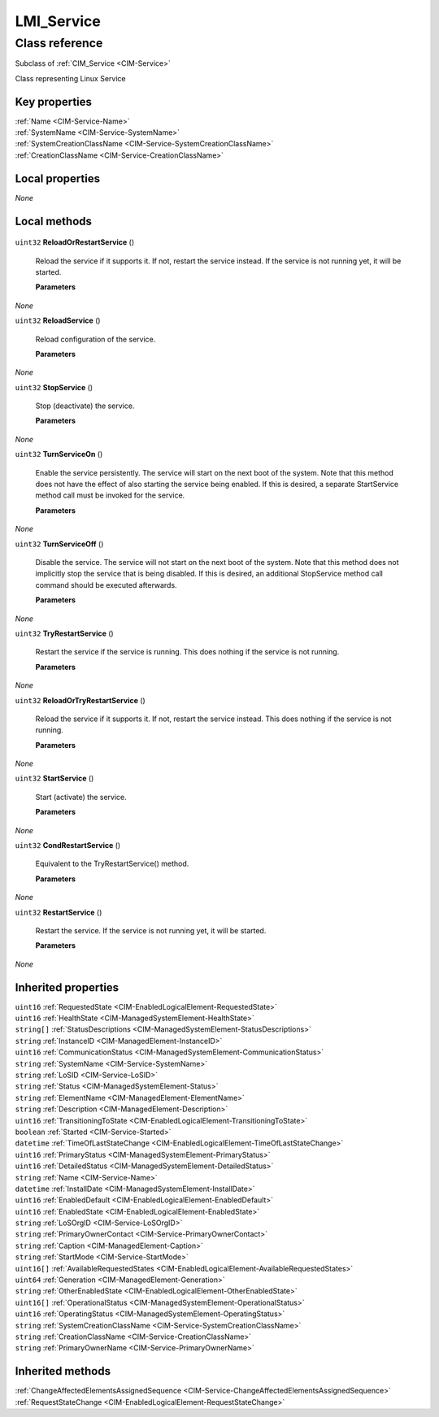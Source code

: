 .. _LMI-Service:

LMI_Service
-----------

Class reference
===============
Subclass of :ref:`CIM_Service <CIM-Service>`

Class representing Linux Service


Key properties
^^^^^^^^^^^^^^

| :ref:`Name <CIM-Service-Name>`
| :ref:`SystemName <CIM-Service-SystemName>`
| :ref:`SystemCreationClassName <CIM-Service-SystemCreationClassName>`
| :ref:`CreationClassName <CIM-Service-CreationClassName>`

Local properties
^^^^^^^^^^^^^^^^

*None*

Local methods
^^^^^^^^^^^^^

    .. _LMI-Service-ReloadOrRestartService:

``uint32`` **ReloadOrRestartService** ()

    Reload the service if it supports it. If not, restart the service instead. If the service is not running yet, it will be started.

    
    **Parameters**
    
*None*
    .. _LMI-Service-ReloadService:

``uint32`` **ReloadService** ()

    Reload configuration of the service.

    
    **Parameters**
    
*None*
    .. _LMI-Service-StopService:

``uint32`` **StopService** ()

    Stop (deactivate) the service.

    
    **Parameters**
    
*None*
    .. _LMI-Service-TurnServiceOn:

``uint32`` **TurnServiceOn** ()

    Enable the service persistently. The service will start on the next boot of the system. Note that this method does not have the effect of also starting the service being enabled. If this is desired, a separate StartService method call must be invoked for the service.

    
    **Parameters**
    
*None*
    .. _LMI-Service-TurnServiceOff:

``uint32`` **TurnServiceOff** ()

    Disable the service. The service will not start on the next boot of the system. Note that this method does not implicitly stop the service that is being disabled. If this is desired, an additional StopService method call command should be executed afterwards.

    
    **Parameters**
    
*None*
    .. _LMI-Service-TryRestartService:

``uint32`` **TryRestartService** ()

    Restart the service if the service is running. This does nothing if the service is not running.

    
    **Parameters**
    
*None*
    .. _LMI-Service-ReloadOrTryRestartService:

``uint32`` **ReloadOrTryRestartService** ()

    Reload the service if it supports it. If not, restart the service instead. This does nothing if the service is not running.

    
    **Parameters**
    
*None*
    .. _LMI-Service-StartService:

``uint32`` **StartService** ()

    Start (activate) the service.

    
    **Parameters**
    
*None*
    .. _LMI-Service-CondRestartService:

``uint32`` **CondRestartService** ()

    Equivalent to the TryRestartService() method.

    
    **Parameters**
    
*None*
    .. _LMI-Service-RestartService:

``uint32`` **RestartService** ()

    Restart the service. If the service is not running yet, it will be started.

    
    **Parameters**
    
*None*

Inherited properties
^^^^^^^^^^^^^^^^^^^^

| ``uint16`` :ref:`RequestedState <CIM-EnabledLogicalElement-RequestedState>`
| ``uint16`` :ref:`HealthState <CIM-ManagedSystemElement-HealthState>`
| ``string[]`` :ref:`StatusDescriptions <CIM-ManagedSystemElement-StatusDescriptions>`
| ``string`` :ref:`InstanceID <CIM-ManagedElement-InstanceID>`
| ``uint16`` :ref:`CommunicationStatus <CIM-ManagedSystemElement-CommunicationStatus>`
| ``string`` :ref:`SystemName <CIM-Service-SystemName>`
| ``string`` :ref:`LoSID <CIM-Service-LoSID>`
| ``string`` :ref:`Status <CIM-ManagedSystemElement-Status>`
| ``string`` :ref:`ElementName <CIM-ManagedElement-ElementName>`
| ``string`` :ref:`Description <CIM-ManagedElement-Description>`
| ``uint16`` :ref:`TransitioningToState <CIM-EnabledLogicalElement-TransitioningToState>`
| ``boolean`` :ref:`Started <CIM-Service-Started>`
| ``datetime`` :ref:`TimeOfLastStateChange <CIM-EnabledLogicalElement-TimeOfLastStateChange>`
| ``uint16`` :ref:`PrimaryStatus <CIM-ManagedSystemElement-PrimaryStatus>`
| ``uint16`` :ref:`DetailedStatus <CIM-ManagedSystemElement-DetailedStatus>`
| ``string`` :ref:`Name <CIM-Service-Name>`
| ``datetime`` :ref:`InstallDate <CIM-ManagedSystemElement-InstallDate>`
| ``uint16`` :ref:`EnabledDefault <CIM-EnabledLogicalElement-EnabledDefault>`
| ``uint16`` :ref:`EnabledState <CIM-EnabledLogicalElement-EnabledState>`
| ``string`` :ref:`LoSOrgID <CIM-Service-LoSOrgID>`
| ``string`` :ref:`PrimaryOwnerContact <CIM-Service-PrimaryOwnerContact>`
| ``string`` :ref:`Caption <CIM-ManagedElement-Caption>`
| ``string`` :ref:`StartMode <CIM-Service-StartMode>`
| ``uint16[]`` :ref:`AvailableRequestedStates <CIM-EnabledLogicalElement-AvailableRequestedStates>`
| ``uint64`` :ref:`Generation <CIM-ManagedElement-Generation>`
| ``string`` :ref:`OtherEnabledState <CIM-EnabledLogicalElement-OtherEnabledState>`
| ``uint16[]`` :ref:`OperationalStatus <CIM-ManagedSystemElement-OperationalStatus>`
| ``uint16`` :ref:`OperatingStatus <CIM-ManagedSystemElement-OperatingStatus>`
| ``string`` :ref:`SystemCreationClassName <CIM-Service-SystemCreationClassName>`
| ``string`` :ref:`CreationClassName <CIM-Service-CreationClassName>`
| ``string`` :ref:`PrimaryOwnerName <CIM-Service-PrimaryOwnerName>`

Inherited methods
^^^^^^^^^^^^^^^^^

| :ref:`ChangeAffectedElementsAssignedSequence <CIM-Service-ChangeAffectedElementsAssignedSequence>`
| :ref:`RequestStateChange <CIM-EnabledLogicalElement-RequestStateChange>`

